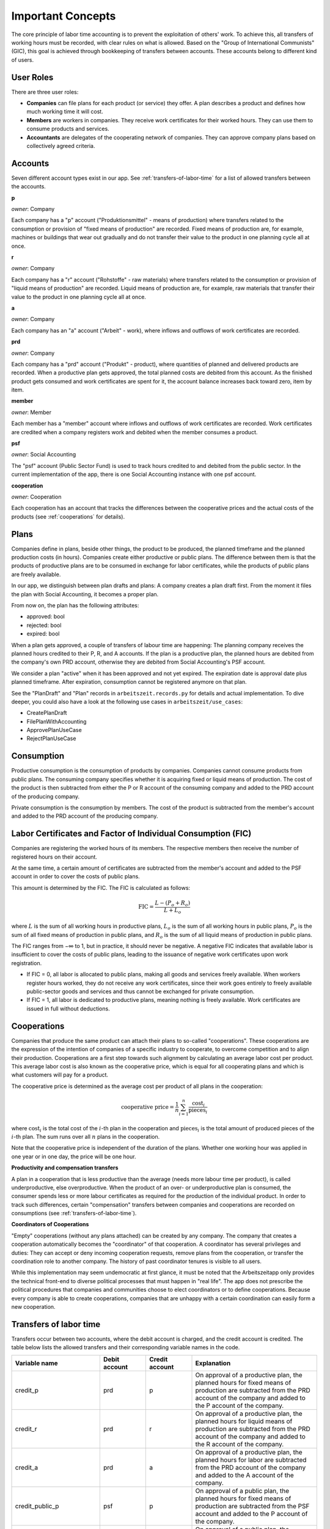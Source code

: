 Important Concepts
==================

The core principle of labor time accounting is to prevent the exploitation of others' work. To achieve this, all transfers of working hours must be recorded, with clear rules on what is allowed. Based on the "Group of International Communists" (GIC), this goal is achieved through bookkeeping of transfers between accounts. These accounts belong to different kind of users.

User Roles
----------

There are three user roles:

* **Companies** can file plans for each product (or service) they offer. A plan describes a product and defines how much working time it will cost.

* **Members** are workers in companies. They receive work certificates for their worked hours. They can use them to consume products and services.

* **Accountants** are delegates of the cooperating network of companies. They can approve company plans based on collectively agreed criteria.


Accounts  
---------

Seven different account types exist in our app. See :ref:`transfers-of-labor-time` for a list of allowed transfers between the accounts.

**p**

*owner*: Company

Each company has a "p" account ("Produktionsmittel" - means of production) where transfers related to the consumption or provision of "fixed means of production" are recorded. Fixed means of production are, for example, machines or buildings that wear out gradually and do not transfer their value to the product in one planning cycle all at once.

**r**

*owner*: Company

Each company has a "r" account ("Rohstoffe" - raw materials) where transfers related to the consumption or provision of "liquid means of production" are recorded. Liquid means of production are, for example, raw materials that transfer their value to the product in one planning cycle all at once.

**a**

*owner*: Company

Each company has an "a" account ("Arbeit" - work), where inflows and outflows of work certificates are recorded.

**prd**

*owner*: Company

Each company has a "prd" account ("Produkt" - product), where quantities of planned and delivered products are recorded. When a productive plan gets approved, the total planned costs are debited from this account. As the finished product gets consumed and work certificates are spent for it, the account balance increases back toward zero, item by item.

**member**

*owner*: Member

Each member has a "member" account where inflows and outflows of work certificates are recorded. Work certificates are credited when a company registers work and debited when the member consumes a product. 

**psf**

*owner*: Social Accounting

The "psf" account (Public Sector Fund) is used to track hours credited to and debited from the public sector. In the current implementation of the app, there is one Social Accounting instance with one psf account.

**cooperation**

*owner*: Cooperation

Each cooperation has an account that tracks the differences between the cooperative prices and the actual costs of the products (see :ref:`cooperations` for details).


Plans
-----

Companies define in plans, beside other things, the product to be produced, the planned timeframe and the planned production costs (in hours). Companies create either productive or public plans. The difference between them is that the products of productive plans are to be consumed in exchange for labor certificates, while the products of public plans are freely available.

In our app, we distinguish between plan drafts and plans: A company creates a plan draft first. From the moment it files the plan with Social Accounting, it becomes a proper plan. 

From now on, the plan has the following attributes:

* approved: bool 
* rejected: bool
* expired: bool

When a plan gets approved, a couple of transfers of labour time are happening: The planning company receives the planned hours credited to their P, R, and A accounts. If the plan is a productive plan, the planned hours are debited from the company's own PRD account, otherwise they are debited from Social Accounting's PSF account.

We consider a plan "active" when it has been approved and not yet expired. The expiration date is approval date plus planned timeframe. After expiration, consumption cannot be registered anymore on that plan.

See the "PlanDraft" and "Plan" records in ``arbeitszeit.records.py`` for details and actual implementation. To dive deeper, you could also have a look at the following use cases in ``arbeitszeit/use_cases``:

* CreatePlanDraft
* FilePlanWithAccounting
* ApprovePlanUseCase
* RejectPlanUseCase

Consumption
-----------

Productive consumption is the consumption of products by companies. Companies cannot consume products from public plans. The consuming company specifies whether it is acquiring fixed or liquid means of production. The cost of the product is then subtracted from either the P or R account of the consuming company and added to the PRD account of the producing company.

Private consumption is the consumption by members. The cost of the product is subtracted from the member's account and added to the PRD account of the producing company.


Labor Certificates and Factor of Individual Consumption (FIC)
-------------------------------------------------------------

Companies are registering the worked hours of its members. The respective members then receive the number of registered hours on their account. 

At the same time, a certain amount of certificates are subtracted from the member's account and added to the PSF account in order to cover the costs of public plans.

This amount is determined by the FIC. The FIC is calculated as follows:

.. math::

  \text{FIC} = \frac{L-(P_o + R_o)}{L + L_o}     
  

where :math:`L` is the sum of all working hours in productive plans, 
:math:`L_o` is the sum of all working hours in public plans,
:math:`P_o` is the sum of all fixed means of production in public plans, and
:math:`R_o` is the sum of all liquid means of production in public plans. 

The FIC ranges from −∞ to 1, but in practice, it should never be negative. A negative FIC indicates that available labor is insufficient to cover the costs of public plans, leading to the issuance of negative work certificates upon work registration.

* If FIC = 0, all labor is allocated to public plans, making all goods and services freely available. When workers register hours worked, they do not receive any work certificates, since their work goes entirely to freely available public-sector goods and services and thus cannot be exchanged for private consumption.
* If FIC = 1, all labor is dedicated to productive plans, meaning nothing is freely available. Work certificates are issued in full without deductions.

.. _cooperations:

Cooperations 
-------------

Companies that produce the same product can attach their plans to so-called "cooperations". These cooperations are the expression of the intention of companies of a specific industry to cooperate, to overcome competition and to align their production. Cooperations are a first step towards such alignment by calculating an average labor cost per product. This average labor cost is also known as the cooperative price, which is equal for all cooperating plans and which is what customers will pay for a product.

The cooperative price is determined as the average cost per product of all plans in the cooperation:

.. math::

  \text{cooperative price} = \frac{1}{n} \sum_{i=1}^{n} \frac{\text{cost}_i}{\text{pieces}_i}

where :math:`\text{cost}_i` is the total cost of the :math:`i`-th plan in the cooperation and :math:`\text{pieces}_i` is the total amount of produced pieces of the :math:`i`-th plan. The sum runs over all :math:`n` plans in the cooperation.

Note that the cooperative price is independent of the duration of the plans. Whether one working hour was applied in one year or in one day, the price will be one hour.

**Productivity and compensation transfers**

A plan in a cooperation that is less productive than the average (needs more labour time per product), is called underproductive, else overproductive. When the product of an over- or underproductive plan is consumed, the consumer spends less or more labour certificates as required for the production of the individual product. In order to track such differences, certain "compensation" transfers between companies and cooperations are recorded on consumptions (see :ref:`transfers-of-labor-time`).

**Coordinators of Cooperations**

"Empty" cooperations (without any plans attached) can be created by any company. The company that creates a cooperation automatically becomes the "coordinator" of that cooperation. A coordinator has several privileges and duties: They can accept or deny incoming cooperation requests, remove plans from the cooperation, or transfer the coordination role to another company. The history of past coordinator tenures is visible to all users.

While this implementation may seem undemocratic at first glance, it must be noted that the Arbeitszeitapp only provides the technical front-end to diverse political processes that must happen in "real life". The app does not prescribe the political procedures that companies and communities choose to elect coordinators or to define cooperations. Because every company is able to create cooperations, companies that are unhappy with a certain coordination can easily form a new cooperation.


.. _transfers-of-labor-time:

Transfers of labor time
-----------------------

Transfers occur between two accounts, where the debit account is charged, and the credit account is credited. The table below lists the allowed transfers and their corresponding variable names in the code.

.. list-table::
   :widths: 30 20 20 60
   :header-rows: 1

   * - Variable name
     - Debit account
     - Credit account
     - Explanation
   * - credit_p
     - prd
     - p
     - On approval of a productive plan, the planned hours for fixed means of production are subtracted from the PRD account of the company and added to the P account of the company.
   * - credit_r
     - prd
     - r
     - On approval of a productive plan, the planned hours for liquid means of production are subtracted from the PRD account of the company and added to the R account of the company.
   * - credit_a
     - prd
     - a
     - On approval of a productive plan, the planned hours for labor are subtracted from the PRD account of the company and added to the A account of the company.
   * - credit_public_p
     - psf
     - p
     - On approval of a public plan, the planned hours for fixed means of production are subtracted from the PSF account and added to the P account of the company.
   * - credit_public_r
     - psf
     - r
     - On approval of a public plan, the planned hours for liquid means of production are subtracted from the PSF account and added to the R account of the company.
   * - credit_public_a
     - psf
     - a
     - On approval of a public plan, the planned hours for labor are subtracted from the PSF account and added to the A account of the company. 
   * - private_consumption
     - member
     - prd
     - On private consumption, the cost of the product (the cooperative price, if applicable) is subtracted from the member's account and added to the PRD account of the producing company.
   * - productive_consumption_p
     - p
     - prd
     - On productive consumption of fixed means of production, the cost of the product (the cooperative price, if applicable) is subtracted from the P account of the consuming company and added to the PRD account of the producing company.
   * - productive_consumption_r
     - r
     - prd
     - On productive consumption of liquid means of production, the cost of the product (the cooperative price, if applicable) is subtracted from the R account of the consuming company and added to the PRD account of the producing company.
   * - compensation_for_coop
     - prd
     - cooperation
     - On private or productive consumption, if the consumed plan was overproductive, the delta between cooperative price and individual product cost is subtracted from the PRD account of the planning company and added to the cooperation account.
   * - compensation_for_company
     - cooperation
     - prd
     - On private or productive consumption, if the consumed plan was underproductive, the delta between cooperative price and individual product cost is subtracted from the cooperation account and added to the PRD account of the planning company.
   * - work_certificates
     - a
     - member
     - On registration of worked hours, the hours are subtracted from the A account of the company and added to the member's account.
   * - taxes
     - member
     - psf
     - On registration of worked hours, :math:`hours * (1 - FIC)` are subtracted from the member's account and added to the PSF account.
